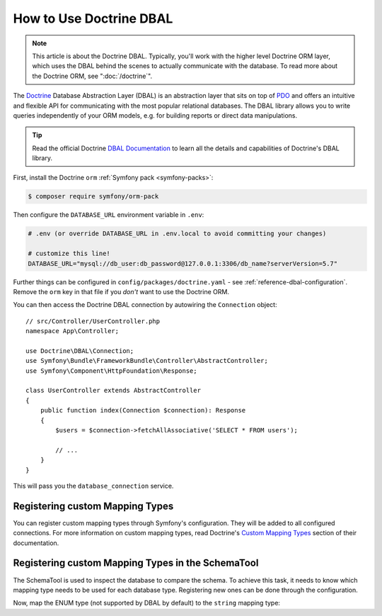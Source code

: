 .. index::
   pair: Doctrine; DBAL

How to Use Doctrine DBAL
========================

.. note::

    This article is about the Doctrine DBAL. Typically, you'll work with
    the higher level Doctrine ORM layer, which uses the DBAL behind
    the scenes to actually communicate with the database. To read more about
    the Doctrine ORM, see ":doc:`/doctrine`".

The `Doctrine`_ Database Abstraction Layer (DBAL) is an abstraction layer that
sits on top of `PDO`_ and offers an intuitive and flexible API for communicating
with the most popular relational databases. The DBAL library allows you to write
queries independently of your ORM models, e.g. for building reports or direct
data manipulations.

.. tip::

    Read the official Doctrine `DBAL Documentation`_ to learn all the details
    and capabilities of Doctrine's DBAL library.

First, install the Doctrine ``orm`` :ref:`Symfony pack <symfony-packs>`:

.. code-block:: terminal

    $ composer require symfony/orm-pack

Then configure the ``DATABASE_URL`` environment variable in ``.env``:

.. code-block:: text

    # .env (or override DATABASE_URL in .env.local to avoid committing your changes)

    # customize this line!
    DATABASE_URL="mysql://db_user:db_password@127.0.0.1:3306/db_name?serverVersion=5.7"

Further things can be configured in ``config/packages/doctrine.yaml`` - see
:ref:`reference-dbal-configuration`. Remove the ``orm`` key in that file
if you *don't* want to use the Doctrine ORM.

You can then access the Doctrine DBAL connection by autowiring the ``Connection``
object::

    // src/Controller/UserController.php
    namespace App\Controller;

    use Doctrine\DBAL\Connection;
    use Symfony\Bundle\FrameworkBundle\Controller\AbstractController;
    use Symfony\Component\HttpFoundation\Response;

    class UserController extends AbstractController
    {
        public function index(Connection $connection): Response
        {
            $users = $connection->fetchAllAssociative('SELECT * FROM users');

            // ...
        }
    }

This will pass you the ``database_connection`` service.

Registering custom Mapping Types
--------------------------------

You can register custom mapping types through Symfony's configuration. They
will be added to all configured connections. For more information on custom
mapping types, read Doctrine's `Custom Mapping Types`_ section of their documentation.

.. configuration-block::

    .. code-block:: yaml

        # config/packages/doctrine.yaml
        doctrine:
            dbal:
                types:
                    custom_first:  App\Type\CustomFirst
                    custom_second: App\Type\CustomSecond

    .. code-block:: xml

        <!-- config/packages/doctrine.xml -->
        <container xmlns="http://symfony.com/schema/dic/services"
            xmlns:xsi="http://www.w3.org/2001/XMLSchema-instance"
            xmlns:doctrine="http://symfony.com/schema/dic/doctrine"
            xsi:schemaLocation="http://symfony.com/schema/dic/services
                https://symfony.com/schema/dic/services/services-1.0.xsd
                http://symfony.com/schema/dic/doctrine
                https://symfony.com/schema/dic/doctrine/doctrine-1.0.xsd">

            <doctrine:config>
                <doctrine:dbal>
                    <doctrine:type name="custom_first" class="App\Type\CustomFirst"/>
                    <doctrine:type name="custom_second" class="App\Type\CustomSecond"/>
                </doctrine:dbal>
            </doctrine:config>
        </container>

    .. code-block:: php

        // config/packages/doctrine.php
        use App\Type\CustomFirst;
        use App\Type\CustomSecond;
        use Symfony\Config\DoctrineConfig;

        return static function (DoctrineConfig $doctrine) {
            $dbal = $doctrine->dbal();
            $dbal->type('custom_first')->class(CustomFirst::class);
            $dbal->type('custom_second')->class(CustomSecond::class);
        };

Registering custom Mapping Types in the SchemaTool
--------------------------------------------------

The SchemaTool is used to inspect the database to compare the schema. To
achieve this task, it needs to know which mapping type needs to be used
for each database type. Registering new ones can be done through the configuration.

Now, map the ENUM type (not supported by DBAL by default) to the ``string``
mapping type:

.. configuration-block::

    .. code-block:: yaml

        # config/packages/doctrine.yaml
        doctrine:
            dbal:
                mapping_types:
                    enum: string

    .. code-block:: xml

        <!-- config/packages/doctrine.xml -->
        <container xmlns="http://symfony.com/schema/dic/services"
            xmlns:xsi="http://www.w3.org/2001/XMLSchema-instance"
            xmlns:doctrine="http://symfony.com/schema/dic/doctrine"
            xsi:schemaLocation="http://symfony.com/schema/dic/services
                https://symfony.com/schema/dic/services/services-1.0.xsd
                http://symfony.com/schema/dic/doctrine
                https://symfony.com/schema/dic/doctrine/doctrine-1.0.xsd">

            <doctrine:config>
                <doctrine:dbal>
                    <doctrine:mapping-type name="enum">string</doctrine:mapping-type>
                </doctrine:dbal>
            </doctrine:config>
        </container>

    .. code-block:: php

        // config/packages/doctrine.php
        use Symfony\Config\DoctrineConfig;

        return static function (DoctrineConfig $doctrine) {
            $dbalDefault = $doctrine->dbal()
                ->connection('default');
            $dbalDefault->mappingType('enum', 'string');
        };

.. _`PDO`: https://www.php.net/pdo
.. _`Doctrine`: https://www.doctrine-project.org/
.. _`DBAL Documentation`: https://www.doctrine-project.org/projects/doctrine-dbal/en/latest/index.html
.. _`Custom Mapping Types`: https://www.doctrine-project.org/projects/doctrine-dbal/en/latest/reference/types.html#custom-mapping-types
